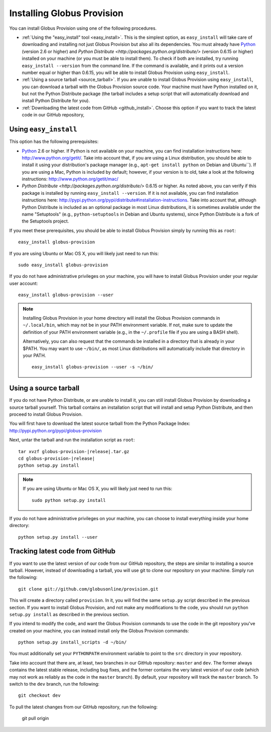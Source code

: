 .. _chap_install:

Installing Globus Provision
***************************

.. highlight:: bash

You can install Globus Provision using one of the following procedures.

* :ref:`Using the "easy_install" tool <easy_install>`. This is the simplest option, as ``easy_install``
  will take care of downloading and installing not just Globus Provision but also all its dependencies.
  You must already have `Python <http://www.python.org/>`_ (version 2.6 or higher) and 
  `Python Distribute <http://packages.python.org/distribute/>` (version 0.6.15 or higher)
  installed on your machine (or you must be able to install them). To check if both are installed,
  try running ``easy_install --version`` from the command line. If the command is available, and it
  prints out a version number equal or higher than 0.6.15, you will be able to install Globus Provision 
  using ``easy_install``.
* :ref:`Using a source tarball <source_tarball>`. If you are unable to install Globus Provision using
  ``easy_install``, you can download a tarball with the Globus Provision source code. Your machine must
  have Python installed on it, but not the Python Distribute package (the tarball includes a setup
  script that will automatically download and install Python Distribute for you).
* :ref:`Downloading the latest code from GitHub <github_install>`. Choose this option if you want to track 
  the latest code in our GitHub repository, 

.. _easy_install:

Using ``easy_install``
======================

This option has the following prerequisites:

* `Python <http://www.python.org/>`_ 2.6 or higher. If Python is not available on your machine, 
  you can find installation instructions here: http://www.python.org/getit/. Take into account that,
  if you are using a Linux distribution, you should be able to install it using your distribution's
  package manager (e.g., ``apt-get install python`` on Debian and Ubuntu``). If you are using a Mac,
  Python is included by default; however, if your version is to old, take a look at the following
  instructions: http://www.python.org/getit/mac/
* `Python Distribute <http://packages.python.org/distribute/>` 0.6.15 or higher. As noted above,
  you can verify if this package is installed by running ``easy_install --version``. If it is not
  available, you can find installation instructions here: http://pypi.python.org/pypi/distribute#installation-instructions.
  Take into account that, although Python Distribute is included as an optional package in most 
  Linux distributions, it is sometimes available under the name "Setuptools" (e.g., ``python-setuptools`` 
  in Debian and Ubuntu systems), since Python Distribute is a fork of the Setuptools project.

If you meet these prerequisites, you should be able to
install Globus Provision simply by running this as ``root``::

	easy_install globus-provision	
	
If you are using Ubuntu or Mac OS X, you will likely just need to run this::
	
	sudo easy_install globus-provision
		
If you do not have administrative privileges on your machine, you will have to install Globus
Provision under your regular user account::

	easy_install globus-provision --user
	
.. note::
	Installing Globus Provision in your home directory will install the Globus Provision commands
	in ``~/.local/bin``, which may not be in your PATH environment variable. If not, make sure to
	update the definition of your PATH environment variable (e.g., in the ``~/.profile`` file if
	you are using a BASH shell).
	
	Alternatively, you can also request that the commands be installed in a directory that is
	already in your $PATH. You may want to use ``~/bin/``, as most Linux distributions will
	automatically include that directory in your PATH.
	
	::	

		easy_install globus-provision --user -s ~/bin/
	
	
.. _source_tarball:

Using a source tarball
======================

If you do not have Python Distribute, or are unable to install it, you can still install Globus
Provision by downloading a source tarball yourself. This tarball contains an installation script
that will install and setup Python Distribute, and then proceed to install Globus Provision.

You will first have to download the latest source tarball from the Python Package Index: 
http://pypi.python.org/pypi/globus-provision

Next, untar the tarball and run the installation script as ``root``:

.. parsed-literal::

	tar xvzf globus-provision-|release|.tar.gz
	cd globus-provision-|release|
	python setup.py install
	
.. note::
	If you are using Ubuntu or Mac OS X, you will likely just need to run this::
	
		sudo python setup.py install
		
If you do not have administrative privileges on your machine, you can choose to install
everything inside your home directory:
	
::

	python setup.py install --user
	

.. _github_install:

Tracking latest code from GitHub
================================

If you want to use the latest version of our code from our GitHub repository, the steps
are similar to installing a source tarball. However, instead of downloading a tarball, you
will use git to clone our repository on your machine. Simply run the following::

	git clone git://github.com/globusonline/provision.git
	
This will create a directory called ``provision``. In it, you will find the same ``setup.py``
script described in the previous section. If you want to install Globus Provision, and not
make any modifications to the code, you should run ``python setup.py install`` as described
in the previous section.

If you intend to modify the code, and want the Globus Provision commands to use the code
in the git repository you've created on your machine, you can instead install only the
Globus Provision commands:

::

	python setup.py install_scripts -d ~/bin/

You must additionally set your ``PYTHONPATH`` environment variable to point to the ``src``
directory in your repository.

Take into account that there are, at least, two branches in our GitHub repository: ``master``
and ``dev``. The former always contains the latest stable release, including bug fixes, and
the former contains the very latest version of our code (which may not work as reliably
as the code in the ``master`` branch). By default, your repository will track the ``master``
branch. To switch to the ``dev`` branch, run the following::

	git checkout dev
	
To pull the latest changes from our GitHub repository, run the following:

	git pull origin
	
 
